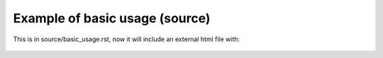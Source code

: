 Example of basic usage (source)
===================================

..
	.. raw:: html
	  :file: deleteme/basic_usage.html

	

This is in source/basic_usage.rst, now it will include an external html file with:

	.. raw:: html
	  :file: deleteme/basic_usage.html